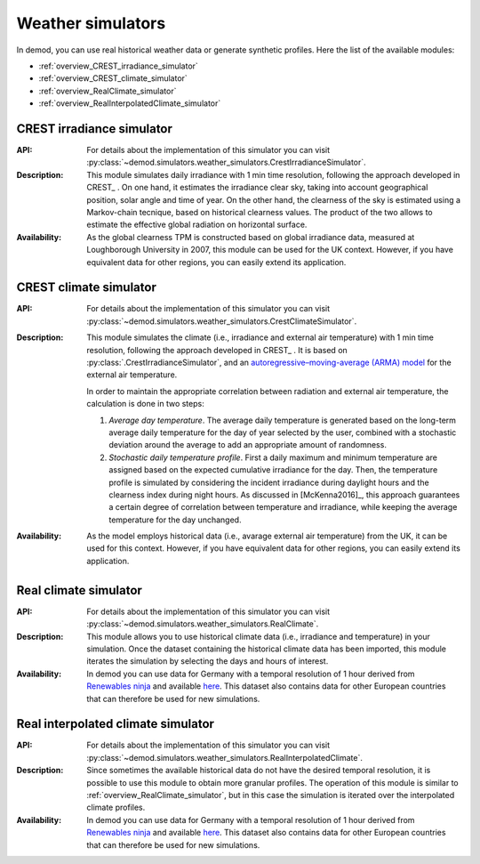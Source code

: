 ======================
Weather simulators
======================

In demod, you can use real historical weather data or 
generate synthetic profiles. Here the list of the available modules:

- :ref:`overview_CREST_irradiance_simulator`
- :ref:`overview_CREST_climate_simulator`
- :ref:`overview_RealClimate_simulator`
- :ref:`overview_RealInterpolatedClimate_simulator`

.. _overview_CREST_irradiance_simulator:

CREST irradiance simulator
~~~~~~~~~~~~~~~~~~~~~~~~~~~

:API: For details about the implementation of
  this simulator you can visit
  :py:class:`~demod.simulators.weather_simulators.CrestIrradianceSimulator`.

:Description: This module simulates daily irradiance with 1 min time resolution,
    following the approach developed in CREST_ . 
    On one hand, it estimates the irradiance clear sky,
    taking into account geographical position, solar angle and time of year. 
    On the other hand, the clearness of the sky is estimated using 
    a Markov-chain tecnique, based on historical clearness values.
    The product of the two allows to estimate the 
    effective global radiation on horizontal surface. 

:Availability: As the global clearness TPM is constructed 
    based on global irradiance data, 
    measured at Loughborough University in 2007, this module can be used 
    for the UK context. 
    However, if you have equivalent data for other regions, 
    you can easily extend its application.


.. _overview_CREST_climate_simulator:

CREST climate simulator
~~~~~~~~~~~~~~~~~~~~~~~~~~~~~~~~~~~~~~~~~

:API: For details about the implementation of
  this simulator you can visit
  :py:class:`~demod.simulators.weather_simulators.CrestClimateSimulator`.

:Description: This module simulates the climate 
    (i.e., irradiance and external air temperature) with 1 min time resolution, 
    following the approach developed in CREST_ . 
    It is based on :py:class:`.CrestIrradianceSimulator`, and an
    `autoregressive–moving-average (ARMA) model <https://en.wikipedia.org/wiki/Autoregressive%E2%80%93moving-average_model>`_
    for the external air temperature.

    In order to maintain the appropriate correlation between radiation 
    and external air temperature, the calculation is done in two steps:

    1. *Average day temperature*. The average daily temperature is generated
       based on the long-term average daily temperature for
       the day of year selected by the user, combined with a stochastic 
       deviation around the average to add an appropriate amount of 
       randomness.
    2. *Stochastic daily temperature profile*. First a daily maximum and minimum
       temperature are assigned based on the expected cumulative irradiance 
       for the day. Then, the temperature profile is simulated by 
       considering the incident irradiance during daylight hours and 
       the clearness index during night hours. 
       As discussed in [McKenna2016]_, this approach guarantees 
       a certain degree of correlation between temperature and irradiance, 
       while keeping the average temperature for the day unchanged.

:Availability: As the model employs historical data 
    (i.e., avarage external air temperature) from the UK,
    it can be used for this context. 
    However, if you have equivalent data for other regions, 
    you can easily extend its application.


.. _overview_RealClimate_simulator:

Real climate simulator
~~~~~~~~~~~~~~~~~~~~~~~~

:API: For details about the implementation of
  this simulator you can visit
  :py:class:`~demod.simulators.weather_simulators.RealClimate`.

:Description: This module allows you to use historical climate data 
    (i.e., irradiance and temperature) in your simulation. 
    Once the dataset containing the historical climate data has been imported, 
    this module iterates the simulation 
    by selecting the days and hours of interest.  
    
:Availability: In demod you can use data for Germany with a temporal 
    resolution of 1 hour derived 
    from `Renewables ninja <https://www.renewables.ninja/>`_ 
    and available `here <https://data.open-power-system-data.org/weather_data/2020-09-16>`_. 
    This dataset also contains data for other European countries that 
    can therefore be used for new simulations. 




.. _overview_RealInterpolatedClimate_simulator:

Real interpolated climate simulator
~~~~~~~~~~~~~~~~~~~~~~~~~~~~~~~~~~~~~~~~~

:API: For details about the implementation of
  this simulator you can visit
  :py:class:`~demod.simulators.weather_simulators.RealInterpolatedClimate`.

:Description: Since sometimes the available historical data do not have 
    the desired temporal resolution, 
    it is possible to use this module to obtain more granular profiles.  
    The operation of this module is similar to :ref:`overview_RealClimate_simulator`,
    but in this case the simulation is iterated 
    over the interpolated climate profiles. 
 
:Availability: In demod you can use data for Germany with a temporal 
    resolution of 1 hour derived 
    from `Renewables ninja <https://www.renewables.ninja/>`_ 
    and available `here <https://data.open-power-system-data.org/weather_data/2020-09-16>`_. 
    This dataset also contains data for other European countries that 
    can therefore be used for new simulations. 
